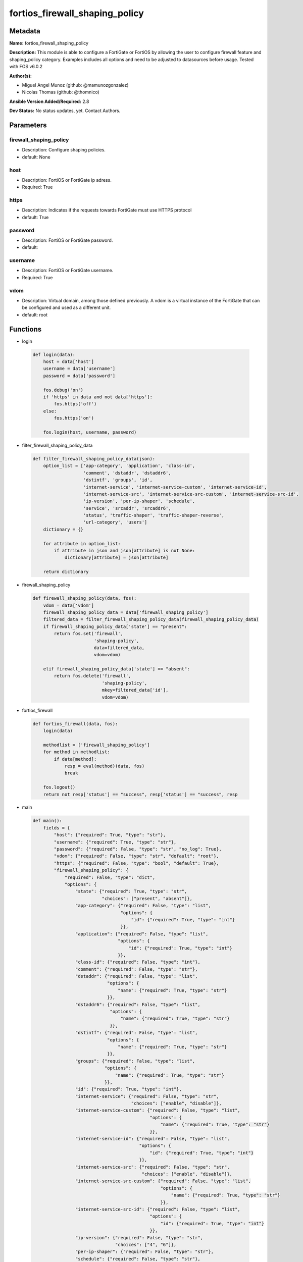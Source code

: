 ===============================
fortios_firewall_shaping_policy
===============================


Metadata
--------




**Name:** fortios_firewall_shaping_policy

**Description:** This module is able to configure a FortiGate or FortiOS by allowing the user to configure firewall feature and shaping_policy category. Examples includes all options and need to be adjusted to datasources before usage. Tested with FOS v6.0.2


**Author(s):** 

- Miguel Angel Munoz (github: @mamunozgonzalez)

- Nicolas Thomas (github: @thomnico)



**Ansible Version Added/Required:** 2.8

**Dev Status:** No status updates, yet. Contact Authors.

Parameters
----------

firewall_shaping_policy
+++++++++++++++++++++++

- Description: Configure shaping policies.

  

- default: None

host
++++

- Description: FortiOS or FortiGate ip adress.

  

- Required: True

https
+++++

- Description: Indicates if the requests towards FortiGate must use HTTPS protocol

  

- default: True

password
++++++++

- Description: FortiOS or FortiGate password.

  

- default: 

username
++++++++

- Description: FortiOS or FortiGate username.

  

- Required: True

vdom
++++

- Description: Virtual domain, among those defined previously. A vdom is a virtual instance of the FortiGate that can be configured and used as a different unit.

  

- default: root




Functions
---------




- login

 .. code-block:: python

    def login(data):
        host = data['host']
        username = data['username']
        password = data['password']
    
        fos.debug('on')
        if 'https' in data and not data['https']:
            fos.https('off')
        else:
            fos.https('on')
    
        fos.login(host, username, password)
    
    

- filter_firewall_shaping_policy_data

 .. code-block:: python

    def filter_firewall_shaping_policy_data(json):
        option_list = ['app-category', 'application', 'class-id',
                       'comment', 'dstaddr', 'dstaddr6',
                       'dstintf', 'groups', 'id',
                       'internet-service', 'internet-service-custom', 'internet-service-id',
                       'internet-service-src', 'internet-service-src-custom', 'internet-service-src-id',
                       'ip-version', 'per-ip-shaper', 'schedule',
                       'service', 'srcaddr', 'srcaddr6',
                       'status', 'traffic-shaper', 'traffic-shaper-reverse',
                       'url-category', 'users']
        dictionary = {}
    
        for attribute in option_list:
            if attribute in json and json[attribute] is not None:
                dictionary[attribute] = json[attribute]
    
        return dictionary
    
    

- firewall_shaping_policy

 .. code-block:: python

    def firewall_shaping_policy(data, fos):
        vdom = data['vdom']
        firewall_shaping_policy_data = data['firewall_shaping_policy']
        filtered_data = filter_firewall_shaping_policy_data(firewall_shaping_policy_data)
        if firewall_shaping_policy_data['state'] == "present":
            return fos.set('firewall',
                           'shaping-policy',
                           data=filtered_data,
                           vdom=vdom)
    
        elif firewall_shaping_policy_data['state'] == "absent":
            return fos.delete('firewall',
                              'shaping-policy',
                              mkey=filtered_data['id'],
                              vdom=vdom)
    
    

- fortios_firewall

 .. code-block:: python

    def fortios_firewall(data, fos):
        login(data)
    
        methodlist = ['firewall_shaping_policy']
        for method in methodlist:
            if data[method]:
                resp = eval(method)(data, fos)
                break
    
        fos.logout()
        return not resp['status'] == "success", resp['status'] == "success", resp
    
    

- main

 .. code-block:: python

    def main():
        fields = {
            "host": {"required": True, "type": "str"},
            "username": {"required": True, "type": "str"},
            "password": {"required": False, "type": "str", "no_log": True},
            "vdom": {"required": False, "type": "str", "default": "root"},
            "https": {"required": False, "type": "bool", "default": True},
            "firewall_shaping_policy": {
                "required": False, "type": "dict",
                "options": {
                    "state": {"required": True, "type": "str",
                              "choices": ["present", "absent"]},
                    "app-category": {"required": False, "type": "list",
                                     "options": {
                                         "id": {"required": True, "type": "int"}
                                     }},
                    "application": {"required": False, "type": "list",
                                    "options": {
                                        "id": {"required": True, "type": "int"}
                                    }},
                    "class-id": {"required": False, "type": "int"},
                    "comment": {"required": False, "type": "str"},
                    "dstaddr": {"required": False, "type": "list",
                                "options": {
                                    "name": {"required": True, "type": "str"}
                                }},
                    "dstaddr6": {"required": False, "type": "list",
                                 "options": {
                                     "name": {"required": True, "type": "str"}
                                 }},
                    "dstintf": {"required": False, "type": "list",
                                "options": {
                                    "name": {"required": True, "type": "str"}
                                }},
                    "groups": {"required": False, "type": "list",
                               "options": {
                                   "name": {"required": True, "type": "str"}
                               }},
                    "id": {"required": True, "type": "int"},
                    "internet-service": {"required": False, "type": "str",
                                         "choices": ["enable", "disable"]},
                    "internet-service-custom": {"required": False, "type": "list",
                                                "options": {
                                                    "name": {"required": True, "type": "str"}
                                                }},
                    "internet-service-id": {"required": False, "type": "list",
                                            "options": {
                                                "id": {"required": True, "type": "int"}
                                            }},
                    "internet-service-src": {"required": False, "type": "str",
                                             "choices": ["enable", "disable"]},
                    "internet-service-src-custom": {"required": False, "type": "list",
                                                    "options": {
                                                        "name": {"required": True, "type": "str"}
                                                    }},
                    "internet-service-src-id": {"required": False, "type": "list",
                                                "options": {
                                                    "id": {"required": True, "type": "int"}
                                                }},
                    "ip-version": {"required": False, "type": "str",
                                   "choices": ["4", "6"]},
                    "per-ip-shaper": {"required": False, "type": "str"},
                    "schedule": {"required": False, "type": "str"},
                    "service": {"required": False, "type": "list",
                                "options": {
                                    "name": {"required": True, "type": "str"}
                                }},
                    "srcaddr": {"required": False, "type": "list",
                                "options": {
                                    "name": {"required": True, "type": "str"}
                                }},
                    "srcaddr6": {"required": False, "type": "list",
                                 "options": {
                                     "name": {"required": True, "type": "str"}
                                 }},
                    "status": {"required": False, "type": "str",
                               "choices": ["enable", "disable"]},
                    "traffic-shaper": {"required": False, "type": "str"},
                    "traffic-shaper-reverse": {"required": False, "type": "str"},
                    "url-category": {"required": False, "type": "list",
                                     "options": {
                                         "id": {"required": True, "type": "int"}
                                     }},
                    "users": {"required": False, "type": "list",
                              "options": {
                                  "name": {"required": True, "type": "str"}
                              }}
    
                }
            }
        }
    
        module = AnsibleModule(argument_spec=fields,
                               supports_check_mode=False)
        try:
            from fortiosapi import FortiOSAPI
        except ImportError:
            module.fail_json(msg="fortiosapi module is required")
    
        global fos
        fos = FortiOSAPI()
    
        is_error, has_changed, result = fortios_firewall(module.params, fos)
    
        if not is_error:
            module.exit_json(changed=has_changed, meta=result)
        else:
            module.fail_json(msg="Error in repo", meta=result)
    
    



Module Source Code
------------------

.. code-block:: python

    #!/usr/bin/python
    from __future__ import (absolute_import, division, print_function)
    # Copyright 2019 Fortinet, Inc.
    #
    # This program is free software: you can redistribute it and/or modify
    # it under the terms of the GNU General Public License as published by
    # the Free Software Foundation, either version 3 of the License, or
    # (at your option) any later version.
    #
    # This program is distributed in the hope that it will be useful,
    # but WITHOUT ANY WARRANTY; without even the implied warranty of
    # MERCHANTABILITY or FITNESS FOR A PARTICULAR PURPOSE.  See the
    # GNU General Public License for more details.
    #
    # You should have received a copy of the GNU General Public License
    # along with this program.  If not, see <https://www.gnu.org/licenses/>.
    #
    # the lib use python logging can get it if the following is set in your
    # Ansible config.
    
    __metaclass__ = type
    
    ANSIBLE_METADATA = {'status': ['preview'],
                        'supported_by': 'community',
                        'metadata_version': '1.1'}
    
    DOCUMENTATION = '''
    ---
    module: fortios_firewall_shaping_policy
    short_description: Configure shaping policies in Fortinet's FortiOS and FortiGate.
    description:
        - This module is able to configure a FortiGate or FortiOS by
          allowing the user to configure firewall feature and shaping_policy category.
          Examples includes all options and need to be adjusted to datasources before usage.
          Tested with FOS v6.0.2
    version_added: "2.8"
    author:
        - Miguel Angel Munoz (@mamunozgonzalez)
        - Nicolas Thomas (@thomnico)
    notes:
        - Requires fortiosapi library developed by Fortinet
        - Run as a local_action in your playbook
    requirements:
        - fortiosapi>=0.9.8
    options:
        host:
           description:
                - FortiOS or FortiGate ip adress.
           required: true
        username:
            description:
                - FortiOS or FortiGate username.
            required: true
        password:
            description:
                - FortiOS or FortiGate password.
            default: ""
        vdom:
            description:
                - Virtual domain, among those defined previously. A vdom is a
                  virtual instance of the FortiGate that can be configured and
                  used as a different unit.
            default: root
        https:
            description:
                - Indicates if the requests towards FortiGate must use HTTPS
                  protocol
            type: bool
            default: true
        firewall_shaping_policy:
            description:
                - Configure shaping policies.
            default: null
            suboptions:
                state:
                    description:
                        - Indicates whether to create or remove the object
                    choices:
                        - present
                        - absent
                app-category:
                    description:
                        - IDs of one or more application categories that this shaper applies application control traffic shaping to.
                    suboptions:
                        id:
                            description:
                                - Category IDs.
                            required: true
                application:
                    description:
                        - IDs of one or more applications that this shaper applies application control traffic shaping to.
                    suboptions:
                        id:
                            description:
                                - Application IDs.
                            required: true
                class-id:
                    description:
                        - Traffic class ID.
                comment:
                    description:
                        - Comments.
                dstaddr:
                    description:
                        - IPv4 destination address and address group names.
                    suboptions:
                        name:
                            description:
                                - Address name. Source firewall.address.name firewall.addrgrp.name.
                            required: true
                dstaddr6:
                    description:
                        - IPv6 destination address and address group names.
                    suboptions:
                        name:
                            description:
                                - Address name. Source firewall.address6.name firewall.addrgrp6.name.
                            required: true
                dstintf:
                    description:
                        - One or more outgoing (egress) interfaces.
                    suboptions:
                        name:
                            description:
                                - Interface name. Source system.interface.name system.zone.name.
                            required: true
                groups:
                    description:
                        - Apply this traffic shaping policy to user groups that have authenticated with the FortiGate.
                    suboptions:
                        name:
                            description:
                                - Group name. Source user.group.name.
                            required: true
                id:
                    description:
                        - Shaping policy ID.
                    required: true
                internet-service:
                    description:
                        - Enable/disable use of Internet Services for this policy. If enabled, destination address and service are not used.
                    choices:
                        - enable
                        - disable
                internet-service-custom:
                    description:
                        - Custom Internet Service name.
                    suboptions:
                        name:
                            description:
                                - Custom Internet Service name. Source firewall.internet-service-custom.name.
                            required: true
                internet-service-id:
                    description:
                        - Internet Service ID.
                    suboptions:
                        id:
                            description:
                                - Internet Service ID. Source firewall.internet-service.id.
                            required: true
                internet-service-src:
                    description:
                        - Enable/disable use of Internet Services in source for this policy. If enabled, source address is not used.
                    choices:
                        - enable
                        - disable
                internet-service-src-custom:
                    description:
                        - Custom Internet Service source name.
                    suboptions:
                        name:
                            description:
                                - Custom Internet Service name. Source firewall.internet-service-custom.name.
                            required: true
                internet-service-src-id:
                    description:
                        - Internet Service source ID.
                    suboptions:
                        id:
                            description:
                                - Internet Service ID. Source firewall.internet-service.id.
                            required: true
                ip-version:
                    description:
                        - Apply this traffic shaping policy to IPv4 or IPv6 traffic.
                    choices:
                        - 4
                        - 6
                per-ip-shaper:
                    description:
                        - Per-IP traffic shaper to apply with this policy. Source firewall.shaper.per-ip-shaper.name.
                schedule:
                    description:
                        - Schedule name. Source firewall.schedule.onetime.name firewall.schedule.recurring.name firewall.schedule.group.name.
                service:
                    description:
                        - Service and service group names.
                    suboptions:
                        name:
                            description:
                                - Service name. Source firewall.service.custom.name firewall.service.group.name.
                            required: true
                srcaddr:
                    description:
                        - IPv4 source address and address group names.
                    suboptions:
                        name:
                            description:
                                - Address name. Source firewall.address.name firewall.addrgrp.name.
                            required: true
                srcaddr6:
                    description:
                        - IPv6 source address and address group names.
                    suboptions:
                        name:
                            description:
                                - Address name. Source firewall.address6.name firewall.addrgrp6.name.
                            required: true
                status:
                    description:
                        - Enable/disable this traffic shaping policy.
                    choices:
                        - enable
                        - disable
                traffic-shaper:
                    description:
                        - Traffic shaper to apply to traffic forwarded by the firewall policy. Source firewall.shaper.traffic-shaper.name.
                traffic-shaper-reverse:
                    description:
                        - Traffic shaper to apply to response traffic received by the firewall policy. Source firewall.shaper.traffic-shaper.name.
                url-category:
                    description:
                        - IDs of one or more FortiGuard Web Filtering categories that this shaper applies traffic shaping to.
                    suboptions:
                        id:
                            description:
                                - URL category ID.
                            required: true
                users:
                    description:
                        - Apply this traffic shaping policy to individual users that have authenticated with the FortiGate.
                    suboptions:
                        name:
                            description:
                                - User name. Source user.local.name.
                            required: true
    '''
    
    EXAMPLES = '''
    - hosts: localhost
      vars:
       host: "192.168.122.40"
       username: "admin"
       password: ""
       vdom: "root"
      tasks:
      - name: Configure shaping policies.
        fortios_firewall_shaping_policy:
          host:  "{{ host }}"
          username: "{{ username }}"
          password: "{{ password }}"
          vdom:  "{{ vdom }}"
          https: "False"
          firewall_shaping_policy:
            state: "present"
            app-category:
             -
                id:  "4"
            application:
             -
                id:  "6"
            class-id: "7"
            comment: "Comments."
            dstaddr:
             -
                name: "default_name_10 (source firewall.address.name firewall.addrgrp.name)"
            dstaddr6:
             -
                name: "default_name_12 (source firewall.address6.name firewall.addrgrp6.name)"
            dstintf:
             -
                name: "default_name_14 (source system.interface.name system.zone.name)"
            groups:
             -
                name: "default_name_16 (source user.group.name)"
            id:  "17"
            internet-service: "enable"
            internet-service-custom:
             -
                name: "default_name_20 (source firewall.internet-service-custom.name)"
            internet-service-id:
             -
                id:  "22 (source firewall.internet-service.id)"
            internet-service-src: "enable"
            internet-service-src-custom:
             -
                name: "default_name_25 (source firewall.internet-service-custom.name)"
            internet-service-src-id:
             -
                id:  "27 (source firewall.internet-service.id)"
            ip-version: "4"
            per-ip-shaper: "<your_own_value> (source firewall.shaper.per-ip-shaper.name)"
            schedule: "<your_own_value> (source firewall.schedule.onetime.name firewall.schedule.recurring.name firewall.schedule.group.name)"
            service:
             -
                name: "default_name_32 (source firewall.service.custom.name firewall.service.group.name)"
            srcaddr:
             -
                name: "default_name_34 (source firewall.address.name firewall.addrgrp.name)"
            srcaddr6:
             -
                name: "default_name_36 (source firewall.address6.name firewall.addrgrp6.name)"
            status: "enable"
            traffic-shaper: "<your_own_value> (source firewall.shaper.traffic-shaper.name)"
            traffic-shaper-reverse: "<your_own_value> (source firewall.shaper.traffic-shaper.name)"
            url-category:
             -
                id:  "41"
            users:
             -
                name: "default_name_43 (source user.local.name)"
    '''
    
    RETURN = '''
    build:
      description: Build number of the fortigate image
      returned: always
      type: str
      sample: '1547'
    http_method:
      description: Last method used to provision the content into FortiGate
      returned: always
      type: str
      sample: 'PUT'
    http_status:
      description: Last result given by FortiGate on last operation applied
      returned: always
      type: str
      sample: "200"
    mkey:
      description: Master key (id) used in the last call to FortiGate
      returned: success
      type: str
      sample: "id"
    name:
      description: Name of the table used to fulfill the request
      returned: always
      type: str
      sample: "urlfilter"
    path:
      description: Path of the table used to fulfill the request
      returned: always
      type: str
      sample: "webfilter"
    revision:
      description: Internal revision number
      returned: always
      type: str
      sample: "17.0.2.10658"
    serial:
      description: Serial number of the unit
      returned: always
      type: str
      sample: "FGVMEVYYQT3AB5352"
    status:
      description: Indication of the operation's result
      returned: always
      type: str
      sample: "success"
    vdom:
      description: Virtual domain used
      returned: always
      type: str
      sample: "root"
    version:
      description: Version of the FortiGate
      returned: always
      type: str
      sample: "v5.6.3"
    
    '''
    
    from ansible.module_utils.basic import AnsibleModule
    
    fos = None
    
    
    def login(data):
        host = data['host']
        username = data['username']
        password = data['password']
    
        fos.debug('on')
        if 'https' in data and not data['https']:
            fos.https('off')
        else:
            fos.https('on')
    
        fos.login(host, username, password)
    
    
    def filter_firewall_shaping_policy_data(json):
        option_list = ['app-category', 'application', 'class-id',
                       'comment', 'dstaddr', 'dstaddr6',
                       'dstintf', 'groups', 'id',
                       'internet-service', 'internet-service-custom', 'internet-service-id',
                       'internet-service-src', 'internet-service-src-custom', 'internet-service-src-id',
                       'ip-version', 'per-ip-shaper', 'schedule',
                       'service', 'srcaddr', 'srcaddr6',
                       'status', 'traffic-shaper', 'traffic-shaper-reverse',
                       'url-category', 'users']
        dictionary = {}
    
        for attribute in option_list:
            if attribute in json and json[attribute] is not None:
                dictionary[attribute] = json[attribute]
    
        return dictionary
    
    
    def firewall_shaping_policy(data, fos):
        vdom = data['vdom']
        firewall_shaping_policy_data = data['firewall_shaping_policy']
        filtered_data = filter_firewall_shaping_policy_data(firewall_shaping_policy_data)
        if firewall_shaping_policy_data['state'] == "present":
            return fos.set('firewall',
                           'shaping-policy',
                           data=filtered_data,
                           vdom=vdom)
    
        elif firewall_shaping_policy_data['state'] == "absent":
            return fos.delete('firewall',
                              'shaping-policy',
                              mkey=filtered_data['id'],
                              vdom=vdom)
    
    
    def fortios_firewall(data, fos):
        login(data)
    
        methodlist = ['firewall_shaping_policy']
        for method in methodlist:
            if data[method]:
                resp = eval(method)(data, fos)
                break
    
        fos.logout()
        return not resp['status'] == "success", resp['status'] == "success", resp
    
    
    def main():
        fields = {
            "host": {"required": True, "type": "str"},
            "username": {"required": True, "type": "str"},
            "password": {"required": False, "type": "str", "no_log": True},
            "vdom": {"required": False, "type": "str", "default": "root"},
            "https": {"required": False, "type": "bool", "default": True},
            "firewall_shaping_policy": {
                "required": False, "type": "dict",
                "options": {
                    "state": {"required": True, "type": "str",
                              "choices": ["present", "absent"]},
                    "app-category": {"required": False, "type": "list",
                                     "options": {
                                         "id": {"required": True, "type": "int"}
                                     }},
                    "application": {"required": False, "type": "list",
                                    "options": {
                                        "id": {"required": True, "type": "int"}
                                    }},
                    "class-id": {"required": False, "type": "int"},
                    "comment": {"required": False, "type": "str"},
                    "dstaddr": {"required": False, "type": "list",
                                "options": {
                                    "name": {"required": True, "type": "str"}
                                }},
                    "dstaddr6": {"required": False, "type": "list",
                                 "options": {
                                     "name": {"required": True, "type": "str"}
                                 }},
                    "dstintf": {"required": False, "type": "list",
                                "options": {
                                    "name": {"required": True, "type": "str"}
                                }},
                    "groups": {"required": False, "type": "list",
                               "options": {
                                   "name": {"required": True, "type": "str"}
                               }},
                    "id": {"required": True, "type": "int"},
                    "internet-service": {"required": False, "type": "str",
                                         "choices": ["enable", "disable"]},
                    "internet-service-custom": {"required": False, "type": "list",
                                                "options": {
                                                    "name": {"required": True, "type": "str"}
                                                }},
                    "internet-service-id": {"required": False, "type": "list",
                                            "options": {
                                                "id": {"required": True, "type": "int"}
                                            }},
                    "internet-service-src": {"required": False, "type": "str",
                                             "choices": ["enable", "disable"]},
                    "internet-service-src-custom": {"required": False, "type": "list",
                                                    "options": {
                                                        "name": {"required": True, "type": "str"}
                                                    }},
                    "internet-service-src-id": {"required": False, "type": "list",
                                                "options": {
                                                    "id": {"required": True, "type": "int"}
                                                }},
                    "ip-version": {"required": False, "type": "str",
                                   "choices": ["4", "6"]},
                    "per-ip-shaper": {"required": False, "type": "str"},
                    "schedule": {"required": False, "type": "str"},
                    "service": {"required": False, "type": "list",
                                "options": {
                                    "name": {"required": True, "type": "str"}
                                }},
                    "srcaddr": {"required": False, "type": "list",
                                "options": {
                                    "name": {"required": True, "type": "str"}
                                }},
                    "srcaddr6": {"required": False, "type": "list",
                                 "options": {
                                     "name": {"required": True, "type": "str"}
                                 }},
                    "status": {"required": False, "type": "str",
                               "choices": ["enable", "disable"]},
                    "traffic-shaper": {"required": False, "type": "str"},
                    "traffic-shaper-reverse": {"required": False, "type": "str"},
                    "url-category": {"required": False, "type": "list",
                                     "options": {
                                         "id": {"required": True, "type": "int"}
                                     }},
                    "users": {"required": False, "type": "list",
                              "options": {
                                  "name": {"required": True, "type": "str"}
                              }}
    
                }
            }
        }
    
        module = AnsibleModule(argument_spec=fields,
                               supports_check_mode=False)
        try:
            from fortiosapi import FortiOSAPI
        except ImportError:
            module.fail_json(msg="fortiosapi module is required")
    
        global fos
        fos = FortiOSAPI()
    
        is_error, has_changed, result = fortios_firewall(module.params, fos)
    
        if not is_error:
            module.exit_json(changed=has_changed, meta=result)
        else:
            module.fail_json(msg="Error in repo", meta=result)
    
    
    if __name__ == '__main__':
        main()


